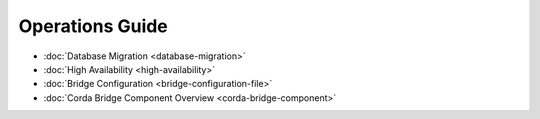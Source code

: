 Operations Guide
================

* :doc:`Database Migration <database-migration>`

* :doc:`High Availability <high-availability>`

* :doc:`Bridge Configuration <bridge-configuration-file>`

* :doc:`Corda Bridge Component Overview <corda-bridge-component>`
